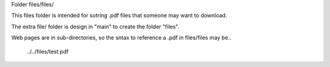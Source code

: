 Folder files/files/

This files folder is intended for sotring .pdf files that someone may want to download.

The extra file/ folder is design in "main" to create the folder "files".

Web pages are in sub-directories, so the sntax to reference a .pdf in files/files may be..

     ../../files/test.pdf
